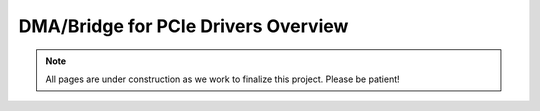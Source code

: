 .. _PCIe Drivers Overview:

====================================
DMA/Bridge for PCIe Drivers Overview
====================================

.. Note:: All pages are under construction as we work to finalize this project. Please be patient!